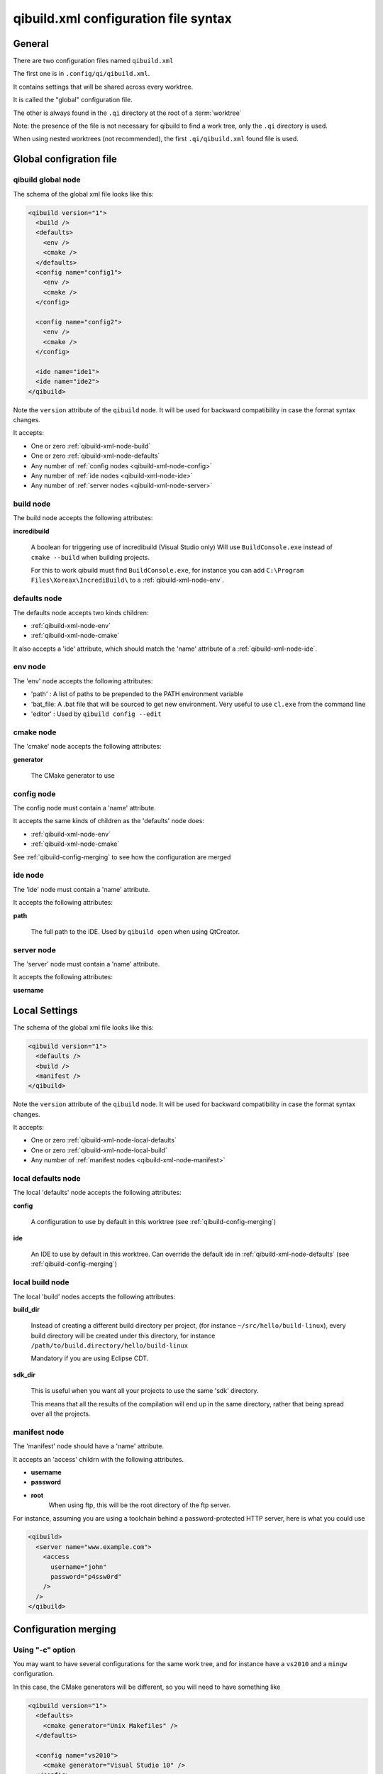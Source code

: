 .. _qibuild-xml-syntax:

qibuild.xml configuration file syntax
=====================================


General
-------

There are two configuration files named ``qibuild.xml``

The first one is in ``.config/qi/qibuild.xml``.

It contains settings that will be shared across every worktree.

It is called the "global" configuration file.

The other is always found in the ``.qi`` directory
at the root of a :term:`worktree`

Note: the presence of the file is not necessary for qibuild
to find a work tree, only the ``.qi`` directory is used.


When using nested worktrees (not recommended), the first
``.qi/qibuild.xml`` found file is used.



Global configration file
------------------------

.. _qibuild-xml-global-node:

qibuild global node
~~~~~~~~~~~~~~~~~~~

The schema of the global xml file looks like this:

.. code-block:: xml

    <qibuild version="1">
      <build />
      <defaults>
        <env />
        <cmake />
      </defaults>
      <config name="config1">
        <env />
        <cmake />
      </config>

      <config name="config2">
        <env />
        <cmake />
      </config>

      <ide name="ide1">
      <ide name="ide2">
    </qibuild>


Note the ``version`` attribute of the ``qibuild`` node.
It will be used for backward compatibility in case the format syntax changes.

It accepts:

* One or zero :ref:`qibuild-xml-node-build`
* One or zero :ref:`qibuild-xml-node-defaults`
* Any number of :ref:`config nodes <qibuild-xml-node-config>`
* Any number of :ref:`ide nodes <qibuild-xml-node-ide>`
* Any number of :ref:`server nodes <qibuild-xml-node-server>`

.. _qibuild-xml-node-build:

build node
~~~~~~~~~~

The build node accepts the following attributes:

**incredibuild**

  A boolean for triggering use of incredibuild (Visual Studio only)
  Will use ``BuildConsole.exe`` instead of ``cmake --build`` when
  building projects.

  For this to work qibuild must find ``BuildConsole.exe``, for instance
  you can add ``C:\Program Files\Xoreax\IncrediBuild\`` to a
  :ref:`qibuild-xml-node-env`.

.. _qibuild-xml-node-defaults:

defaults node
~~~~~~~~~~~~~

The defaults node accepts two kinds children:

* :ref:`qibuild-xml-node-env`
* :ref:`qibuild-xml-node-cmake`

It also accepts a 'ide' attribute, which should match
the 'name' attribute of a :ref:`qibuild-xml-node-ide`.

.. _qibuild-xml-node-env:

env node
~~~~~~~~

The 'env' node accepts the following attributes:

* 'path' : A list of paths to be prepended to the PATH environment variable
* 'bat_file: A .bat file that will be sourced to get new environment.
  Very useful to use ``cl.exe`` from the command line
* 'editor' : Used by ``qibuild config --edit``

.. _qibuild-xml-node-cmake:

cmake node
~~~~~~~~~~

The 'cmake' node accepts the following attributes:

**generator**

  The CMake generator to use

.. _qibuild-xml-node-config:

config node
~~~~~~~~~~~

The config node must contain a 'name' attribute.

It accepts the same kinds of children as the 'defaults' node does:

* :ref:`qibuild-xml-node-env`
* :ref:`qibuild-xml-node-cmake`


See :ref:`qibuild-config-merging` to see how the configuration
are merged

.. _qibuild-xml-node-ide:

ide node
~~~~~~~~

The 'ide' node must contain a 'name' attribute.

It accepts the following attributes:

**path**

  The full path to the IDE. Used by ``qibuild open`` when using
  QtCreator.

.. _qibuild-xml-node-server:

server node
~~~~~~~~~~~

The 'server' node must contain a 'name' attribute.

It accepts the following attributes:

**username**


Local Settings
--------------

The schema of the global xml file looks like this:

.. code-block:: xml

    <qibuild version="1">
      <defaults />
      <build />
      <manifest />
    </qibuild>



Note the ``version`` attribute of the ``qibuild`` node.
It will be used for backward compatibility in case the format syntax changes.

It accepts:

* One or zero :ref:`qibuild-xml-node-local-defaults`
* One or zero :ref:`qibuild-xml-node-local-build`
* Any number of :ref:`manifest nodes <qibuild-xml-node-manifest>`


.. _qibuild-xml-node-local-defaults:

local defaults node
~~~~~~~~~~~~~~~~~~~

The local 'defaults' node accepts the following attributes:

**config**

  A configuration to use by default in this worktree
  (see :ref:`qibuild-config-merging`)

**ide**

  An IDE to use by default in this worktree. Can override
  the default ide in :ref:`qibuild-xml-node-defaults`
  (see :ref:`qibuild-config-merging`)

.. _qibuild-xml-node-local-build:

local build node
~~~~~~~~~~~~~~~~

The local 'build' nodes accepts the following attributes:

**build_dir**

  Instead of creating a different build directory per project,
  (for instance ``~/src/hello/build-linux``), every build
  directory will be created under this directory, for instance
  ``/path/to/build.directory/hello/build-linux``

  Mandatory if you are using Eclipse CDT.

**sdk_dir**

  This is useful when you want all your projects to use the
  same 'sdk' directory.

  This means that all the results of the compilation will end
  up in the same directory, rather that being spread over
  all the projects.


.. _qibuild-xml-node-manifest:

manifest node
~~~~~~~~~~~~~

The 'manifest' node should have a 'name' attribute.

It accepts  an 'access' childrn with the following attributes.

* **username**
* **password**

* **root**
   When using ftp, this will be the root directory of
   the ftp server.

For instance, assuming you are using a toolchain behind a
password-protected HTTP server, here is what you could use

.. code-block:: xml

  <qibuild>
    <server name="www.example.com">
      <access
        username="john"
        password="p4ssw0rd"
      />
    />
  </qibuild>


.. _qibuild-config-merging:

Configuration merging
---------------------

Using "-c" option
~~~~~~~~~~~~~~~~~~

You may want to have several configurations for the same
work tree, and for instance have a ``vs2010`` and a ``mingw`` configuration.

In this case, the CMake generators will be different, so you
will need to have something like

.. code-block:: xml

  <qibuild version="1">
    <defaults>
      <cmake generator="Unix Makefiles" />
    </defaults>

    <config name="vs2010">
      <cmake generator="Visual Studio 10" />
    </config>

    <config name="mingw">
      <cmake generator = "MinGW Makefiles" />
    </config>
  </qibuild>



Here are the generators that will be used depending on the
configuration specified by the ``-c`` option of qibuild:

.. code-block:: console

   $ qibuild configure

   Using cmake generator: Unix Makefiles
   (from 'defaults' section)

   $ qibuild configure -c vs2010

   Using cmake generator: Visual Studio 10
   (from 'vs2010' config)

   $ qibuild config -c mingw

   Using cmake generator: MinGW Makefiles
   (from 'mingw' section)


A default configuration can be specified in the
:ref:`qibuild-xml-node-local-defaults` if you do not want
to have to specify ``-c`` for this worktree:

.. code-block:: xml

  <qibuild version="1">
    <defaults config="vs2010" />
  </qibuild>


Environment merging
~~~~~~~~~~~~~~~~~~~~

You may want to use ``swig`` in several projects, so you need to have
``swig.exe`` in your path, but sometimes you use ``QtCreator`` with MinGW,
so you need to have ``c:\QtSdk\Desktop\Qt\bin`` in your PATH too.

Here is what you could use:

.. code-block:: xml

    <qibuild version="1">
      <defaults>
        <env path="c:\swig\bin" />
      </defaults>

      <config name="mingw" />
        <env path="C:\QtSDK\bin" />
      </config>

      <config name="vs2010" />
    </qibuild>


* When using ``-c mingw``, ``%PATH%`` will look like:
  ``c:\swig\bin;C:\QtSDK\bin;...``

* When using ``-c vs2010``, ``%PATH%`` will look like:
  ``c:\swig\bin;...``


